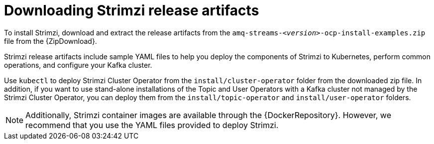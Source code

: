 // Module included in the following assemblies:
//
// deploying/assembly_deploy-tasks-prep.adoc

[id='downloads-{context}']
= Downloading Strimzi release artifacts

ifdef::Downloading[]
To install Strimzi, download the release artifacts from {ReleaseDownload}.
endif::Downloading[]

ifndef::Downloading[]
To install Strimzi, download and extract the release artifacts from the `amq-streams-__<version>__-ocp-install-examples.zip` file from the {ZipDownload}.
endif::Downloading[]

Strimzi release artifacts include sample YAML files to help you deploy the components of Strimzi to Kubernetes, perform common operations,
and configure your Kafka cluster.

Use `kubectl` to deploy Strimzi Cluster Operator from the `install/cluster-operator` folder from the downloaded zip file.
In addition, if you want to use stand-alone installations of the Topic and User Operators with a Kafka cluster not managed by the Strimzi Cluster Operator, you can deploy them from the `install/topic-operator` and `install/user-operator` folders.

NOTE: Additionally, Strimzi container images are available through the {DockerRepository}.
However, we recommend that you use the YAML files provided to deploy Strimzi.

